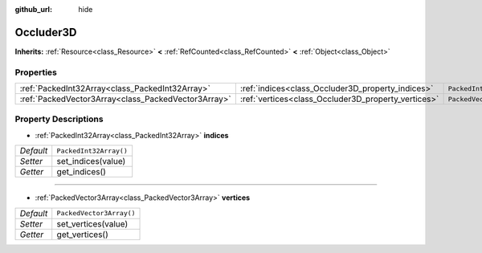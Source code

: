 :github_url: hide

.. Generated automatically by doc/tools/make_rst.py in Godot's source tree.
.. DO NOT EDIT THIS FILE, but the Occluder3D.xml source instead.
.. The source is found in doc/classes or modules/<name>/doc_classes.

.. _class_Occluder3D:

Occluder3D
==========

**Inherits:** :ref:`Resource<class_Resource>` **<** :ref:`RefCounted<class_RefCounted>` **<** :ref:`Object<class_Object>`



Properties
----------

+-----------------------------------------------------+-----------------------------------------------------+--------------------------+
| :ref:`PackedInt32Array<class_PackedInt32Array>`     | :ref:`indices<class_Occluder3D_property_indices>`   | ``PackedInt32Array()``   |
+-----------------------------------------------------+-----------------------------------------------------+--------------------------+
| :ref:`PackedVector3Array<class_PackedVector3Array>` | :ref:`vertices<class_Occluder3D_property_vertices>` | ``PackedVector3Array()`` |
+-----------------------------------------------------+-----------------------------------------------------+--------------------------+

Property Descriptions
---------------------

.. _class_Occluder3D_property_indices:

- :ref:`PackedInt32Array<class_PackedInt32Array>` **indices**

+-----------+------------------------+
| *Default* | ``PackedInt32Array()`` |
+-----------+------------------------+
| *Setter*  | set_indices(value)     |
+-----------+------------------------+
| *Getter*  | get_indices()          |
+-----------+------------------------+

----

.. _class_Occluder3D_property_vertices:

- :ref:`PackedVector3Array<class_PackedVector3Array>` **vertices**

+-----------+--------------------------+
| *Default* | ``PackedVector3Array()`` |
+-----------+--------------------------+
| *Setter*  | set_vertices(value)      |
+-----------+--------------------------+
| *Getter*  | get_vertices()           |
+-----------+--------------------------+

.. |virtual| replace:: :abbr:`virtual (This method should typically be overridden by the user to have any effect.)`
.. |const| replace:: :abbr:`const (This method has no side effects. It doesn't modify any of the instance's member variables.)`
.. |vararg| replace:: :abbr:`vararg (This method accepts any number of arguments after the ones described here.)`
.. |constructor| replace:: :abbr:`constructor (This method is used to construct a type.)`
.. |static| replace:: :abbr:`static (This method doesn't need an instance to be called, so it can be called directly using the class name.)`
.. |operator| replace:: :abbr:`operator (This method describes a valid operator to use with this type as left-hand operand.)`
